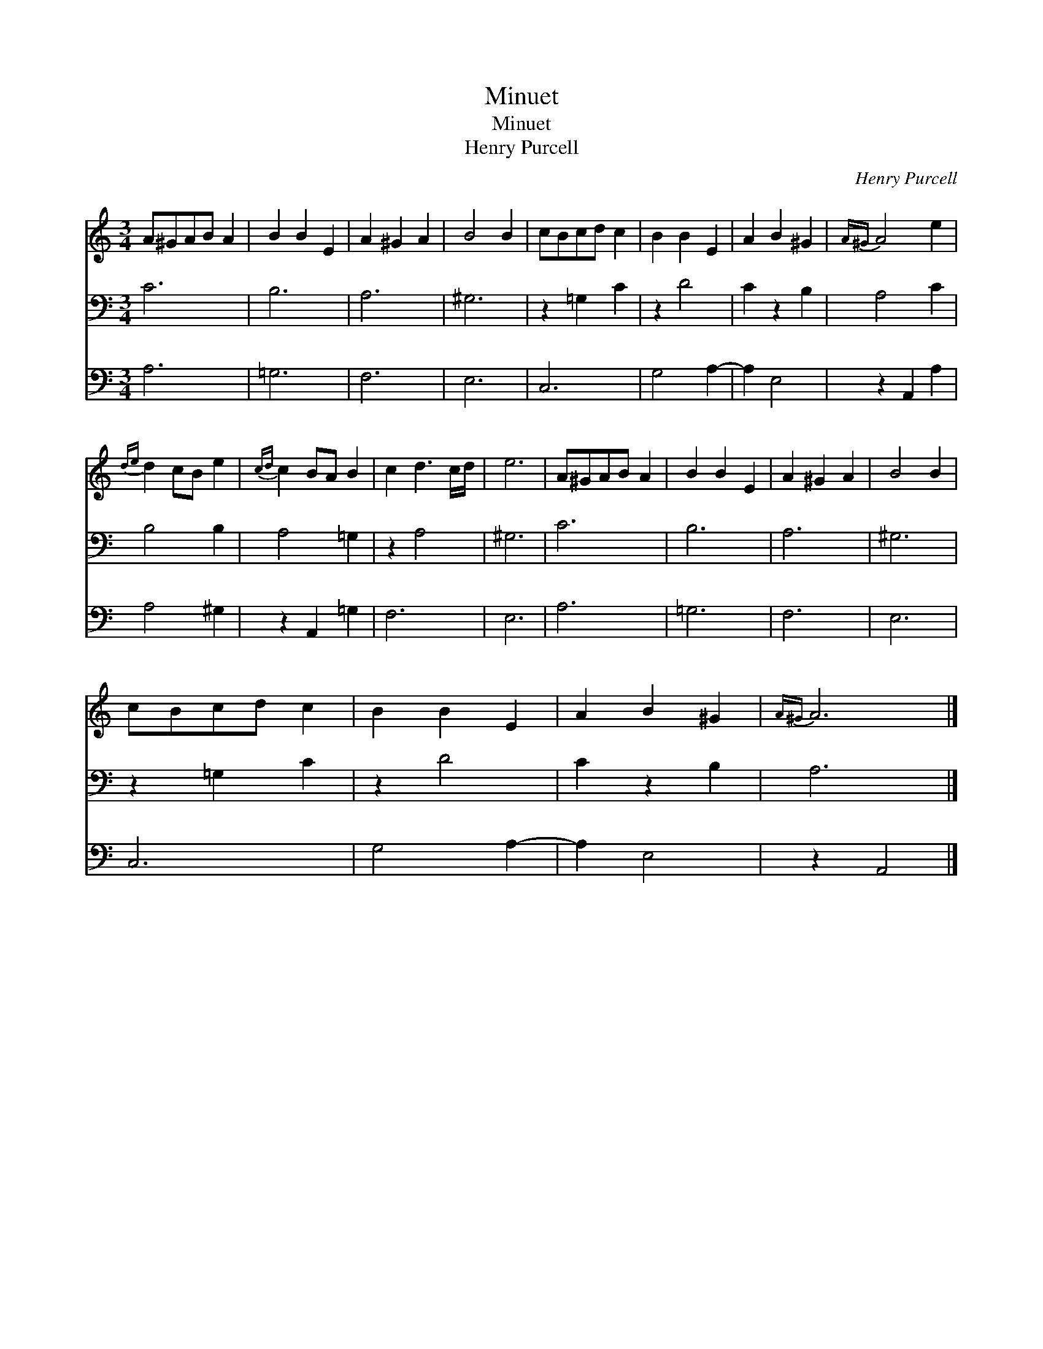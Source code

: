 X:1
T:Minuet
T:Minuet
T:Henry Purcell
C:Henry Purcell
%%score 1 2 3
L:1/8
M:3/4
K:C
V:1 treble 
V:2 bass 
V:3 bass 
V:1
 A^GAB A2 | B2 B2 E2 | A2 ^G2 A2 | B4 B2 | cBcd c2 | B2 B2 E2 | A2 B2 ^G2 |{A^G} A4 e2 | %8
{de} d2 cB e2 |{cd} c2 BA B2 | c2 d3 c/d/ | e6 | A^GAB A2 | B2 B2 E2 | A2 ^G2 A2 | B4 B2 | %16
 cBcd c2 | B2 B2 E2 | A2 B2 ^G2 |{A^G} A6 |] %20
V:2
 C6 | B,6 | A,6 | ^G,6 | z2 =G,2 C2 | z2 D4 | C2 z2 B,2 | A,4 C2 | B,4 B,2 | A,4 =G,2 | z2 A,4 | %11
 ^G,6 | C6 | B,6 | A,6 | ^G,6 | z2 =G,2 C2 | z2 D4 | C2 z2 B,2 | A,6 |] %20
V:3
 A,6 | =G,6 | F,6 | E,6 | C,6 | G,4 A,2- | A,2 E,4 | z2 A,,2 A,2 | A,4 ^G,2 | z2 A,,2 =G,2 | F,6 | %11
 E,6 | A,6 | =G,6 | F,6 | E,6 | C,6 | G,4 A,2- | A,2 E,4 | z2 A,,4 |] %20

